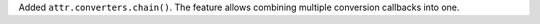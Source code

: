 Added ``attr.converters.chain()``.
The feature allows combining multiple conversion callbacks into one.
